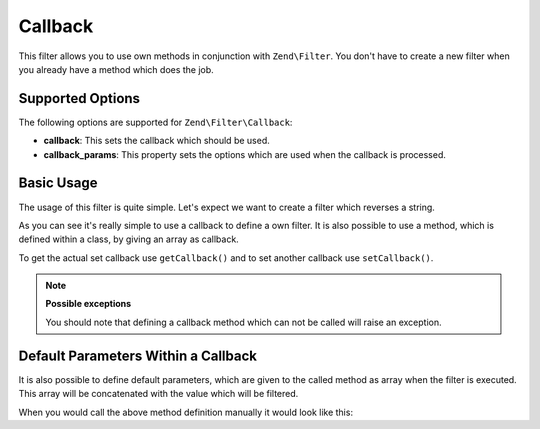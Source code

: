 .. _zend.filter.set.callback:

Callback
--------

This filter allows you to use own methods in conjunction with ``Zend\Filter``. You don't have to create a new
filter when you already have a method which does the job.

.. _zend.filter.set.callback.options:

Supported Options
^^^^^^^^^^^^^^^^^

The following options are supported for ``Zend\Filter\Callback``:

- **callback**: This sets the callback which should be used.

- **callback_params**: This property sets the options which are used when the callback is processed.

.. _zend.filter.set.callback.basic:

Basic Usage
^^^^^^^^^^^

The usage of this filter is quite simple. Let's expect we want to create a filter which reverses a string.

.. code-block:: php
   :linenos:

   $filter = new Zend\Filter\Callback('strrev');

   print $filter->filter('Hello!');
   // returns "!olleH"

As you can see it's really simple to use a callback to define a own filter. It is also possible to use a method,
which is defined within a class, by giving an array as callback.

.. code-block:: php
   :linenos:

   // Our classdefinition
   class MyClass
   {
       public function Reverse($param);
   }

   // The filter definition
   $filter = new Zend\Filter\Callback(array('MyClass', 'Reverse'));
   print $filter->filter('Hello!');

To get the actual set callback use ``getCallback()`` and to set another callback use ``setCallback()``.

.. note::

   **Possible exceptions**

   You should note that defining a callback method which can not be called will raise an exception.

.. _zend.filter.set.callback.parameters:

Default Parameters Within a Callback
^^^^^^^^^^^^^^^^^^^^^^^^^^^^^^^^^^^^

It is also possible to define default parameters, which are given to the called method as array when the filter is
executed. This array will be concatenated with the value which will be filtered.

.. code-block:: php
   :linenos:

   $filter = new Zend\Filter\Callback(
       array(
           'callback' => 'MyMethod',
           'options'  => array('key' => 'param1', 'key2' => 'param2')
       )
   );
   $filter->filter(array('value' => 'Hello'));

When you would call the above method definition manually it would look like this:

.. code-block:: php
   :linenos:

   $value = MyMethod('Hello', 'param1', 'param2');


